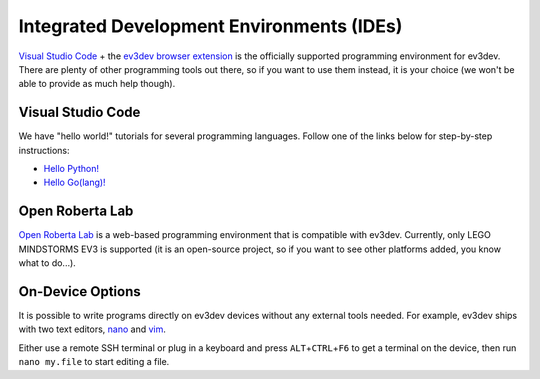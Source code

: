==========================================
Integrated Development Environments (IDEs)
==========================================

`Visual Studio Code <vscode>`_ + the `ev3dev browser extension <ev3dev-browser>`_
is the officially supported programming environment for ev3dev. There are plenty
of other programming tools out there, so if you want to use them instead, it is
your choice (we won't be able to provide as much help though).

.. _vscode: https://code.visualstudio.com/
.. _ev3dev-browser: https://marketplace.visualstudio.com/items?itemName=dlech.ev3dev-browser


Visual Studio Code
==================

.. todo:: Detailed instructions on installing VS Code and the extension.

We have "hello world!" tutorials for several programming languages. Follow one
of the links below for step-by-step instructions:

* `Hello Python! <https://github.com/ev3dev/vscode-hello-python#readme>`_
* `Hello Go(lang)! <https://github.com/ev3dev/vscode-hello-go#readme>`_


Open Roberta Lab
================

`Open Roberta Lab <https://lab.open-roberta.org/>`_ is a web-based programming
environment that is compatible with ev3dev. Currently, only LEGO MINDSTORMS EV3
is supported (it is an open-source project, so if you want to see other platforms
added, you know what to do...).

.. todo:: A screenshot would be nice here.


On-Device Options
=================

It is possible to write programs directly on ev3dev devices without any external
tools needed. For example, ev3dev ships with two text editors, `nano`_ and `vim`_.

Either use a remote SSH terminal or plug in a keyboard and press ``ALT``\ +\ ``CTRL``\ +\ ``F6``
to get a terminal on the device, then run ``nano my.file`` to start editing a file.

.. _nano: https://manpages.debian.org/stretch/nano/nano.1.en.html
.. _vim: https://manpages.debian.org/stretch/vim-common/vim.1.en.html
